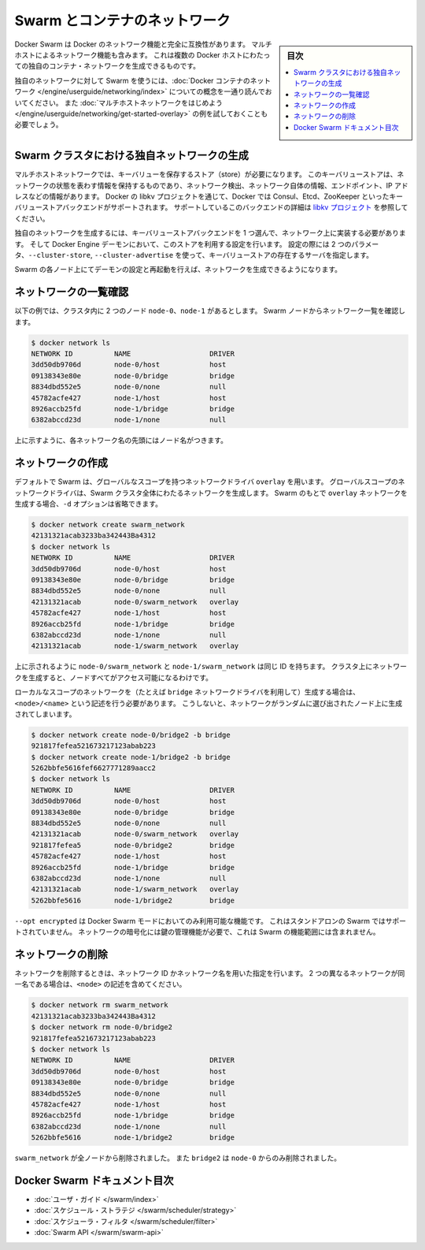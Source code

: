 .. -*- coding: utf-8 -*-
.. URL: https://docs.docker.com/swarm/networking/
.. SOURCE: https://github.com/docker/swarm/blob/master/docs/networking.md
   doc version: 1.11
      https://github.com/docker/swarm/commits/master/docs/networking.md
.. check date: 2016/04/29
.. Commits on Mar 4, 2016 4b8ed91226a9a49c2acb7cb6fb07228b3fe10007
.. -------------------------------------------------------------------

.. Swarm and container networks

.. _swarm-and-container-networks:

==============================
Swarm とコンテナのネットワーク
==============================

.. sidebar:: 目次

   .. contents:: 
       :depth: 3
       :local:

.. Docker Swarm is fully compatible with Docker's networking features. This
   includes the multi-host networking feature which allows creation of custom
   container networks that span multiple Docker hosts.

Docker Swarm は Docker のネットワーク機能と完全に互換性があります。
マルチホストによるネットワーク機能も含みます。
これは複数の Docker ホストにわたっての独自のコンテナ・ネットワークを生成できるものです。

.. Before using Swarm with a custom network, read through the conceptual
   information in [Docker container
   networking](/engine/userguide/networking/).
   You should also have walked through the [Get started with multi-host
   networking](/engine/userguide/networking/get-started-overlay/)
   example.

独自のネットワークに対して Swarm を使うには、:doc:`Docker コンテナのネットワーク </engine/userguide/networking/index>` についての概念を一通り読んでおいてください。
また :doc:`マルチホストネットワークをはじめよう </engine/userguide/networking/get-started-overlay>` の例を試しておくことも必要でしょう。

.. ## Create a custom network in a Swarm cluster

.. _create-a-custom-network-in-a-swarm-cluster:

Swarm クラスタにおける独自ネットワークの生成
==================================================

.. Multi-host networks require a key-value store. The key-value store holds
   information about the network state which includes discovery, networks,
   endpoints, IP addresses, and more. Through the Docker's libkv project, Docker
   supports Consul, Etcd, and ZooKeeper key-value store backends. For details about
   the supported backends, refer to the [libkv
   project](https://github.com/docker/libkv).

マルチホストネットワークでは、キーバリューを保存するストア（store）が必要になります。
このキーバリューストアは、ネットワークの状態を表わす情報を保持するものであり、ネットワーク検出、ネットワーク自体の情報、エンドポイント、IP アドレスなどの情報があります。
Docker の libkv プロジェクトを通じて、Docker では Consul、Etcd、ZooKeeper といったキーバリューストアバックエンドがサポートされます。
サポートしているこのバックエンドの詳細は `libkv プロジェクト <https://github.com/docker/libkv>`_ を参照してください。

.. To create a custom network, you must choose a key-value store backend and
   implement it on your network. Then, you configure the Docker Engine daemon to
   use this store. Two required parameters,  `--cluster-store` and
   `--cluster-advertise`, refer to your key-value store server.

独自のネットワークを生成するには、キーバリューストアバックエンドを 1 つ選んで、ネットワーク上に実装する必要があります。
そして Docker Engine デーモンにおいて、このストアを利用する設定を行います。
設定の際には 2 つのパラメータ、``--cluster-store``, ``--cluster-advertise`` を使って、キーバリューストアの存在するサーバを指定します。

.. Once you've configured and restarted the daemon on each Swarm node, you are
   ready to create a network.

Swarm の各ノード上にてデーモンの設定と再起動を行えば、ネットワークを生成できるようになります。

.. ## List networks

.. _list-networks:

ネットワークの一覧確認
=======================

.. This example assumes there are two nodes `node-0` and `node-1` in the cluster.
   From a Swarm node, list the networks:

以下の例では、クラスタ内に 2 つのノード ``node-0``、``node-1`` があるとします。
Swarm ノードからネットワーク一覧を確認します。

.. ```bash
   $ docker network ls
   NETWORK ID          NAME                   DRIVER
   3dd50db9706d        node-0/host            host
   09138343e80e        node-0/bridge          bridge
   8834dbd552e5        node-0/none            null
   45782acfe427        node-1/host            host
   8926accb25fd        node-1/bridge          bridge
   6382abccd23d        node-1/none            null
   ```

.. code-block:: bash

   $ docker network ls
   NETWORK ID          NAME                   DRIVER
   3dd50db9706d        node-0/host            host
   09138343e80e        node-0/bridge          bridge
   8834dbd552e5        node-0/none            null
   45782acfe427        node-1/host            host
   8926accb25fd        node-1/bridge          bridge
   6382abccd23d        node-1/none            null

.. As you can see, each network name is prefixed by the node name.

上に示すように、各ネットワーク名の先頭にはノード名がつきます。

.. ## Create a network

.. _create-a-network:

ネットワークの作成
====================

.. By default, Swarm is using the `overlay` network driver, a global-scope network
   driver. A global-scope network driver creates a network across an entire Swarm cluster.
   When you create an `overlay` network under Swarm, you can omit the `-d` option:

デフォルトで Swarm は、グローバルなスコープを持つネットワークドライバ ``overlay`` を用います。
グローバルスコープのネットワークドライバは、Swarm クラスタ全体にわたるネットワークを生成します。
Swarm のもとで ``overlay`` ネットワークを生成する場合、``-d`` オプションは省略できます。

.. ```bash
   $ docker network create swarm_network
   42131321acab3233ba342443Ba4312
   $ docker network ls
   NETWORK ID          NAME                   DRIVER
   3dd50db9706d        node-0/host            host
   09138343e80e        node-0/bridge          bridge
   8834dbd552e5        node-0/none            null
   42131321acab        node-0/swarm_network   overlay
   45782acfe427        node-1/host            host
   8926accb25fd        node-1/bridge          bridge
   6382abccd23d        node-1/none            null
   42131321acab        node-1/swarm_network   overlay
   ```

.. code-block:: bash

   $ docker network create swarm_network
   42131321acab3233ba342443Ba4312
   $ docker network ls
   NETWORK ID          NAME                   DRIVER
   3dd50db9706d        node-0/host            host
   09138343e80e        node-0/bridge          bridge
   8834dbd552e5        node-0/none            null
   42131321acab        node-0/swarm_network   overlay
   45782acfe427        node-1/host            host
   8926accb25fd        node-1/bridge          bridge
   6382abccd23d        node-1/none            null
   42131321acab        node-1/swarm_network   overlay

.. As you can see here, both the `node-0/swarm_network` and the
   `node-1/swarm_network` have the same ID.  This is because when you create a
   network on the cluster, it is accessible from all the nodes.

上に示されるように ``node-0/swarm_network`` と ``node-1/swarm_network`` は同じ ID を持ちます。
クラスタ上にネットワークを生成すると、ノードすべてがアクセス可能になるわけです。

.. To create a local scope network (for example with the `bridge` network driver) you
   should use `<node>/<name>` otherwise your network is created on a random node.

ローカルなスコープのネットワークを（たとえば ``bridge`` ネットワークドライバを利用して）生成する場合は、``<node>/<name>`` という記述を行う必要があります。
こうしないと、ネットワークがランダムに選び出されたノード上に生成されてしまいます。

.. ```bash
   $ docker network create node-0/bridge2 -b bridge
   921817fefea521673217123abab223
   $ docker network create node-1/bridge2 -b bridge
   5262bbfe5616fef6627771289aacc2
   $ docker network ls
   NETWORK ID          NAME                   DRIVER
   3dd50db9706d        node-0/host            host
   09138343e80e        node-0/bridge          bridge
   8834dbd552e5        node-0/none            null
   42131321acab        node-0/swarm_network   overlay
   921817fefea5        node-0/bridge2         bridge
   45782acfe427        node-1/host            host
   8926accb25fd        node-1/bridge          bridge
   6382abccd23d        node-1/none            null
   42131321acab        node-1/swarm_network   overlay
   5262bbfe5616        node-1/bridge2         bridge
   ```

.. code-block:: bash

   $ docker network create node-0/bridge2 -b bridge
   921817fefea521673217123abab223
   $ docker network create node-1/bridge2 -b bridge
   5262bbfe5616fef6627771289aacc2
   $ docker network ls
   NETWORK ID          NAME                   DRIVER
   3dd50db9706d        node-0/host            host
   09138343e80e        node-0/bridge          bridge
   8834dbd552e5        node-0/none            null
   42131321acab        node-0/swarm_network   overlay
   921817fefea5        node-0/bridge2         bridge
   45782acfe427        node-1/host            host
   8926accb25fd        node-1/bridge          bridge
   6382abccd23d        node-1/none            null
   42131321acab        node-1/swarm_network   overlay
   5262bbfe5616        node-1/bridge2         bridge

.. `--opt encrypted` is a feature only available in Docker Swarm mode. It's not supported in Swarm standalone.
   Network encryption requires key management, which is outside the scope of Swarm.

``--opt encrypted`` は Docker Swarm モードにおいてのみ利用可能な機能です。
これはスタンドアロンの Swarm ではサポートされていません。
ネットワークの暗号化には鍵の管理機能が必要で、これは Swarm の機能範囲には含まれません。

.. ## Remove a network

ネットワークの削除
====================

.. To remove a network you can use its ID or its name. If two different networks
   have the same name, include the `<node>` value:

ネットワークを削除するときは、ネットワーク ID かネットワーク名を用いた指定を行います。
2 つの異なるネットワークが同一名である場合は、``<node>`` の記述を含めてください。

.. ```bash
   $ docker network rm swarm_network
   42131321acab3233ba342443Ba4312
   $ docker network rm node-0/bridge2
   921817fefea521673217123abab223
   $ docker network ls
   NETWORK ID          NAME                   DRIVER
   3dd50db9706d        node-0/host            host
   09138343e80e        node-0/bridge          bridge
   8834dbd552e5        node-0/none            null
   45782acfe427        node-1/host            host
   8926accb25fd        node-1/bridge          bridge
   6382abccd23d        node-1/none            null
   5262bbfe5616        node-1/bridge2         bridge
   ```

.. code-block:: bash

   $ docker network rm swarm_network
   42131321acab3233ba342443Ba4312
   $ docker network rm node-0/bridge2
   921817fefea521673217123abab223
   $ docker network ls
   NETWORK ID          NAME                   DRIVER
   3dd50db9706d        node-0/host            host
   09138343e80e        node-0/bridge          bridge
   8834dbd552e5        node-0/none            null
   45782acfe427        node-1/host            host
   8926accb25fd        node-1/bridge          bridge
   6382abccd23d        node-1/none            null
   5262bbfe5616        node-1/bridge2         bridge

.. The `swarm_network` was removed from every node. The `bridge2` was removed only
   from `node-0`.

``swarm_network`` が全ノードから削除されました。
また ``bridge2`` は ``node-0`` からのみ削除されました。

.. Docker Swarm documentation index

Docker Swarm ドキュメント目次
==============================

.. 
    User guide
    Scheduler strategies
    Scheduler filters
    Swarm API

* :doc:`ユーザ・ガイド </swarm/index>`
* :doc:`スケジュール・ストラテジ </swarm/scheduler/strategy>`
* :doc:`スケジューラ・フィルタ </swarm/scheduler/filter>`
* :doc:`Swarm API </swarm/swarm-api>`

.. seealso:: 

   Swarm and container networks
      https://docs.docker.com/swarm/networking/
